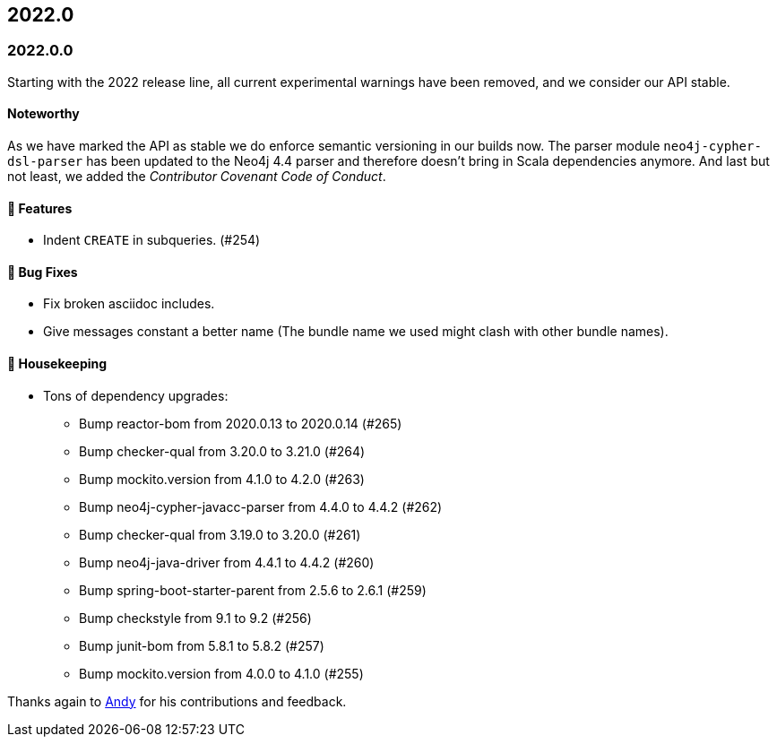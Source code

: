 == 2022.0

=== 2022.0.0

Starting with the 2022 release line, all current experimental warnings have been removed, and we consider our API stable.

==== Noteworthy

As we have marked the API as stable we do enforce semantic versioning in our builds now.
The parser module `neo4j-cypher-dsl-parser` has been updated to the Neo4j 4.4 parser and therefore doesn't bring in Scala dependencies anymore.
And last but not least, we added the _Contributor Covenant Code of Conduct_.

==== 🚀 Features

* Indent `CREATE` in subqueries. (#254)

==== 🐛 Bug Fixes

* Fix broken asciidoc includes.
* Give messages constant a better name (The bundle name we used might clash with other bundle names).

==== 🧹 Housekeeping

* Tons of dependency upgrades:
** Bump reactor-bom from 2020.0.13 to 2020.0.14 (#265)
** Bump checker-qual from 3.20.0 to 3.21.0 (#264)
** Bump mockito.version from 4.1.0 to 4.2.0 (#263)
** Bump neo4j-cypher-javacc-parser from 4.4.0 to 4.4.2 (#262)
** Bump checker-qual from 3.19.0 to 3.20.0 (#261)
** Bump neo4j-java-driver from 4.4.1 to 4.4.2 (#260)
** Bump spring-boot-starter-parent from 2.5.6 to 2.6.1 (#259)
** Bump checkstyle from 9.1 to 9.2 (#256)
** Bump junit-bom from 5.8.1 to 5.8.2 (#257)
** Bump mockito.version from 4.0.0 to 4.1.0 (#255)

Thanks again to https://github.com/Andy2003[Andy] for his contributions and feedback.
